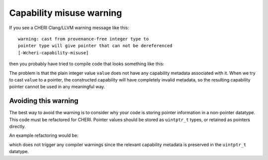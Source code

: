 ===========================
Capability misuse warning
===========================

If you see a CHERI Clang/LLVM warning message like this::

   warning: cast from provenance-free integer type to
   pointer type will give pointer that can not be dereferenced
   [-Wcheri-capability-misuse]

then you probably have tried to compile code that looks something like this:

.. code-block:: C
   :emphasize-lines: 3

   #include <stdint.h>

   void *foo(uint64_t value) {
     return (void *)value;
   }


The problem is that the plain integer value ``value``
does not have any capability metadata associated with it.
When we try to cast ``value`` to a pointer, the constructed
capability will have completely invalid metadata, so the
resulting capability pointer cannot be used in any meaningful
way.


Avoiding this warning
^^^^^^^^^^^^^^^^^^^^^

The best way to avoid the warning is to consider why your code
is storing pointer information in a non-pointer datatype.
This code must be refactored for CHERI. Pointer values should be
stored as ``uintptr_t`` types, or retained as pointers directly.

An example refactoring would be:

.. code-block:: C
   :emphasize-lines: 3

   #include <stdint.h>

   void *foo(uintptr_t value) {
     return (void *)value;
   }

which does not trigger any compiler warnings since the relevant
capability metadata is preserved in the ``uintptr_t`` datatype.
